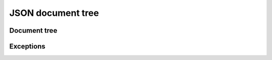
JSON document tree
==================

Document tree
`````````````
.. doxygenclass:: orcus::json::document_tree
   :members:

.. doxygenclass:: orcus::json::const_node
   :members:

.. doxygenclass:: orcus::json::node
   :members:

.. doxygenclass:: orcus::json::array
   :members:

.. doxygenclass:: orcus::json::object
   :members:

.. doxygenclass:: orcus::json::detail::init::node
   :members:

.. doxygenenum:: orcus::json::node_t
   :project: orcus

Exceptions
``````````
.. doxygenclass:: orcus::json::document_error
   :members:

.. doxygenclass:: orcus::json::key_value_error
   :members:
